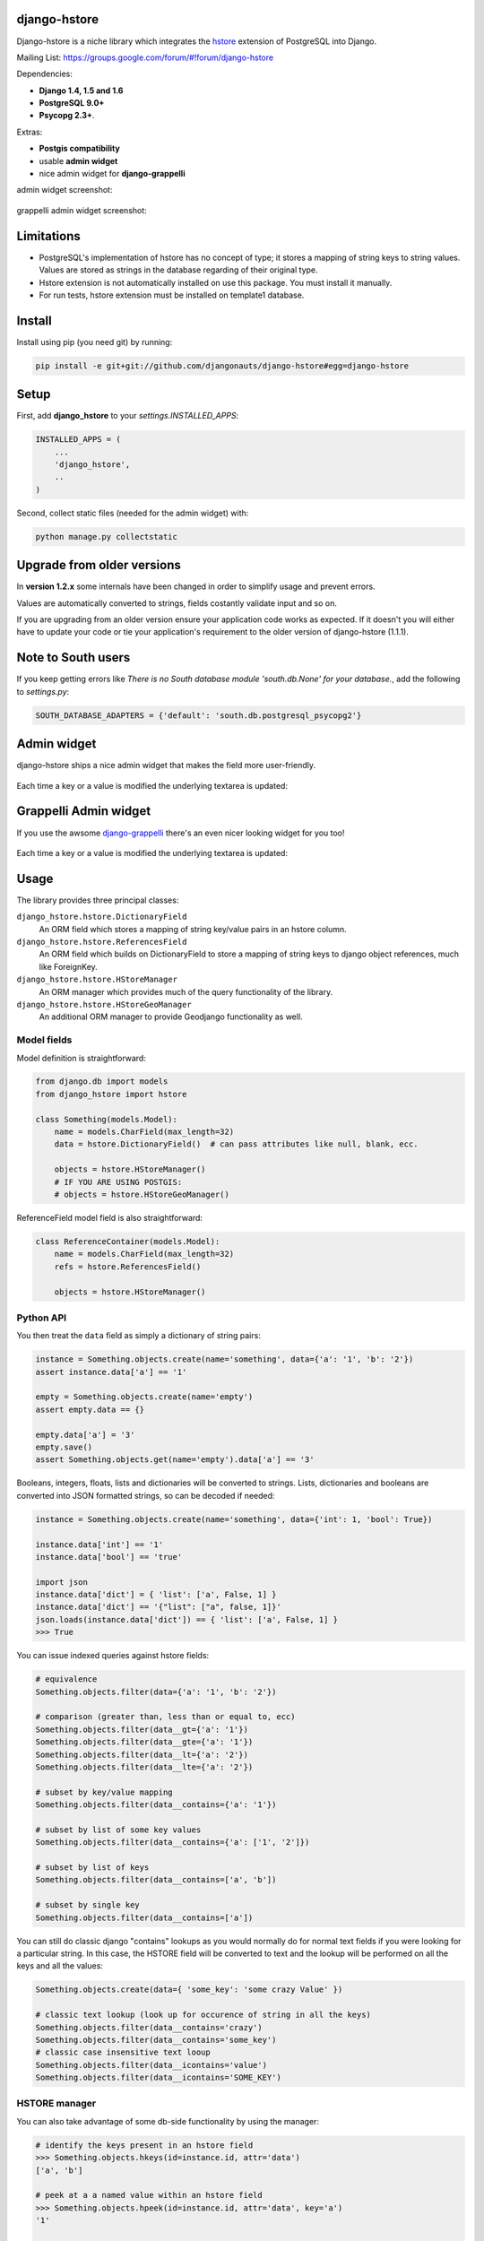 =============
django-hstore
=============

.. image:: https://travis-ci.org/djangonauts/django-hstore.png
   :target: https://travis-ci.org/djangonauts/django-hstore

.. image:: https://coveralls.io/repos/djangonauts/django-hstore/badge.png
  :target: https://coveralls.io/r/djangonauts/django-hstore

Django-hstore is a niche library which integrates the `hstore`_ extension of
PostgreSQL into Django.

Mailing List: https://groups.google.com/forum/#!forum/django-hstore

Dependencies:

* **Django 1.4, 1.5 and 1.6**
* **PostgreSQL 9.0+**
* **Psycopg 2.3+**.

Extras:

* **Postgis compatibility**
* usable **admin widget**
* nice admin widget for **django-grappelli**

admin widget screenshot:

.. figure:: https://raw.github.com/djangonauts/django-hstore/master/docs/deafult-admin-widget.png

grappelli admin widget screenshot:

.. figure:: https://raw.github.com/djangonauts/django-hstore/master/docs/hstore-widget.png

===========
Limitations
===========

* PostgreSQL's implementation of hstore has no concept of type; it stores a
  mapping of string keys to string values. Values are stored as strings in the
  database regarding of their original type.
* Hstore extension is not automatically installed on use this package. You must install it manually.
* For run tests, hstore extension must be installed on template1 database.

=======
Install
=======

Install using pip (you need git) by running:

.. code-block:: bash

    pip install -e git+git://github.com/djangonauts/django-hstore#egg=django-hstore

=====
Setup
=====

First, add **django_hstore** to your `settings.INSTALLED_APPS`:

.. code-block:: python

    INSTALLED_APPS = (
        ...
        'django_hstore',
        ..
    )

Second, collect static files (needed for the admin widget) with:

.. code-block:: bash

    python manage.py collectstatic

===========================
Upgrade from older versions
===========================

In **version 1.2.x** some internals have been changed in order to simplify usage and prevent errors.

Values are automatically converted to strings, fields costantly validate input and so on.

If you are upgrading from an older version ensure your application code works as expected. If it doesn't you will either have to update your code or tie your application's requirement to the older version of django-hstore (1.1.1).

===================
Note to South users
===================

If you keep getting errors like `There is no South
database module 'south.db.None' for your database.`, add the following to
`settings.py`:

.. code-block:: python

    SOUTH_DATABASE_ADAPTERS = {'default': 'south.db.postgresql_psycopg2'}

============
Admin widget
============

django-hstore ships a nice admin widget that makes the field more user-friendly.

.. figure:: https://raw.github.com/djangonauts/django-hstore/master/docs/deafult-admin-widget.png

Each time a key or a value is modified the underlying textarea is updated:

.. figure:: https://raw.github.com/djangonauts/django-hstore/master/docs/deafult-admin-widget-raw.png

======================
Grappelli Admin widget
======================

If you use the awsome `django-grappelli`_ there's an even nicer looking widget for you too!

.. figure:: https://raw.github.com/djangonauts/django-hstore/master/docs/hstore-widget.png

Each time a key or a value is modified the underlying textarea is updated:

.. figure:: https://raw.github.com/djangonauts/django-hstore/master/docs/hstore-widget-raw.png

=====
Usage
=====

The library provides three principal classes:

``django_hstore.hstore.DictionaryField``
    An ORM field which stores a mapping of string key/value pairs in an hstore
    column.
``django_hstore.hstore.ReferencesField``
    An ORM field which builds on DictionaryField to store a mapping of string
    keys to django object references, much like ForeignKey.
``django_hstore.hstore.HStoreManager``
    An ORM manager which provides much of the query functionality of the
    library.
``django_hstore.hstore.HStoreGeoManager``
    An additional ORM manager to provide Geodjango functionality as well.

------------
Model fields
------------

Model definition is straightforward:

.. code-block:: python

    from django.db import models
    from django_hstore import hstore

    class Something(models.Model):
        name = models.CharField(max_length=32)
        data = hstore.DictionaryField()  # can pass attributes like null, blank, ecc.

        objects = hstore.HStoreManager()
        # IF YOU ARE USING POSTGIS:
        # objects = hstore.HStoreGeoManager()

ReferenceField model field is also straightforward:

.. code-block:: python

    class ReferenceContainer(models.Model):
        name = models.CharField(max_length=32)
        refs = hstore.ReferencesField()

        objects = hstore.HStoreManager()

----------
Python API
----------

You then treat the ``data`` field as simply a dictionary of string pairs:

.. code-block:: python

    instance = Something.objects.create(name='something', data={'a': '1', 'b': '2'})
    assert instance.data['a'] == '1'

    empty = Something.objects.create(name='empty')
    assert empty.data == {}

    empty.data['a'] = '3'
    empty.save()
    assert Something.objects.get(name='empty').data['a'] == '3'

Booleans, integers, floats, lists and dictionaries will be converted to strings.
Lists, dictionaries and booleans are converted into JSON formatted strings, so
can be decoded if needed:

.. code-block:: python

    instance = Something.objects.create(name='something', data={'int': 1, 'bool': True})

    instance.data['int'] == '1'
    instance.data['bool'] == 'true'

    import json
    instance.data['dict'] = { 'list': ['a', False, 1] }
    instance.data['dict'] == '{"list": ["a", false, 1]}'
    json.loads(instance.data['dict']) == { 'list': ['a', False, 1] }
    >>> True

You can issue indexed queries against hstore fields:

.. code-block:: python

    # equivalence
    Something.objects.filter(data={'a': '1', 'b': '2'})

    # comparison (greater than, less than or equal to, ecc)
    Something.objects.filter(data__gt={'a': '1'})
    Something.objects.filter(data__gte={'a': '1'})
    Something.objects.filter(data__lt={'a': '2'})
    Something.objects.filter(data__lte={'a': '2'})

    # subset by key/value mapping
    Something.objects.filter(data__contains={'a': '1'})

    # subset by list of some key values
    Something.objects.filter(data__contains={'a': ['1', '2']})

    # subset by list of keys
    Something.objects.filter(data__contains=['a', 'b'])

    # subset by single key
    Something.objects.filter(data__contains=['a'])

You can still do classic django "contains" lookups as you would normally do for normal text
fields if you were looking for a particular string. In this case, the HSTORE field
will be converted to text and the lookup will be performed on all the keys and all the values:

.. code-block:: python

    Something.objects.create(data={ 'some_key': 'some crazy Value' })

    # classic text lookup (look up for occurence of string in all the keys)
    Something.objects.filter(data__contains='crazy')
    Something.objects.filter(data__contains='some_key')
    # classic case insensitive text looup
    Something.objects.filter(data__icontains='value')
    Something.objects.filter(data__icontains='SOME_KEY')

--------------
HSTORE manager
--------------

You can also take advantage of some db-side functionality by using the manager:

.. code-block:: python

    # identify the keys present in an hstore field
    >>> Something.objects.hkeys(id=instance.id, attr='data')
    ['a', 'b']

    # peek at a a named value within an hstore field
    >>> Something.objects.hpeek(id=instance.id, attr='data', key='a')
    '1'

    # do the same, after filter
    >>> Something.objects.filter(id=instance.id).hpeek(attr='data', key='a')
    '1'

    # remove a key/value pair from an hstore field
    >>> Something.objects.filter(name='something').hremove('data', 'b')

The hstore methods on manager pass all keyword arguments aside from ``attr`` and
``key`` to ``.filter()``.

--------------------
ReferenceField Usage
--------------------

**ReferenceField** is a field that allows to reference other database objects
without using a classic ManyToMany relationship.

Here's an example with the `ReferenceContainer` model defined in the **Model fields** section:

.. code-block:: python

    r = ReferenceContainer(name='test')
    r.refs['another_object'] = AnotherModel.objects.get(slug='another-object')
    r.refs['some_object'] = AnotherModel.objects.get(slug='some-object')
    r.save()

    r = ReferenceContainer.objects.get(name='test')
    r.refs['another_object']
    '<AnotherModel: AnotherModel object>'
    r.refs['some_object']
    '<AnotherModel: AnotherModel some_object>'

The database is queried only when references are accessed directly.
Once references have been retrieved they will be stored for any eventual subsequent access:

.. code-block:: python

    r = ReferenceContainer.objects.get(name='test')
    # this won't query the database
    r.refs
    { u'another_object': u'myapp.models.AnotherModel:1', u'some_object': u'myapp.models.AnotherModel:2' }

    # this will query the database
    r.refs['another_object']
    '<AnotherModel: AnotherModel object>'

    # retrieved reference is now visible also when calling the HStoreDict object:
    r.refs
    { u'another_object': <AnotherModel: AnotherModel object>, u'some_object': u'myapp.models.AnotherModel:2' }

=================
Running the tests
=================

Assuming one has the dependencies installed, and a **PostgreSQL 9.0+** server up and
running:

.. code-block:: bash

    python setup.py test

You might need to tweak the DB settings according to your DB configuration.
You can copy the file settings.py and create **local_settings.py**, which will
be used instead of the default settings.py.

If after running this command you get an **error** saying::

    type "hstore" does not exist

Try this:

.. code-block:: bash

    psql template1 -c 'create extension hstore;'

More details here: `PostgreSQL error type hstore does not exist`_

.. _hstore: http://www.postgresql.org/docs/9.1/interactive/hstore.html
.. _PostgreSQL error type hstore does not exist: http://clarkdave.net/2012/09/postgresql-error-type-hstore-does-not-exist/
.. _django-grappelli: http://grappelliproject.com/

=================
How to contribute
=================

1. Join the mailing List: `django-hstore mailing list`_ and announce your intentions
2. Follow `PEP8, Style Guide for Python Code`_
3. Fork this repo
4. Write code
5. Write tests for your code
6. Ensure all tests pass
7. Ensure test coverage is not under 90%
8. Document your changes
9. Send pull request

.. _PEP8, Style Guide for Python Code: http://www.python.org/dev/peps/pep-0008/
.. _django-hstore mailing list: https://groups.google.com/forum/#!forum/django-hstore


.. image:: https://d2weczhvl823v0.cloudfront.net/djangonauts/django-hstore/trend.png
   :target: https://bitdeli.com/free
